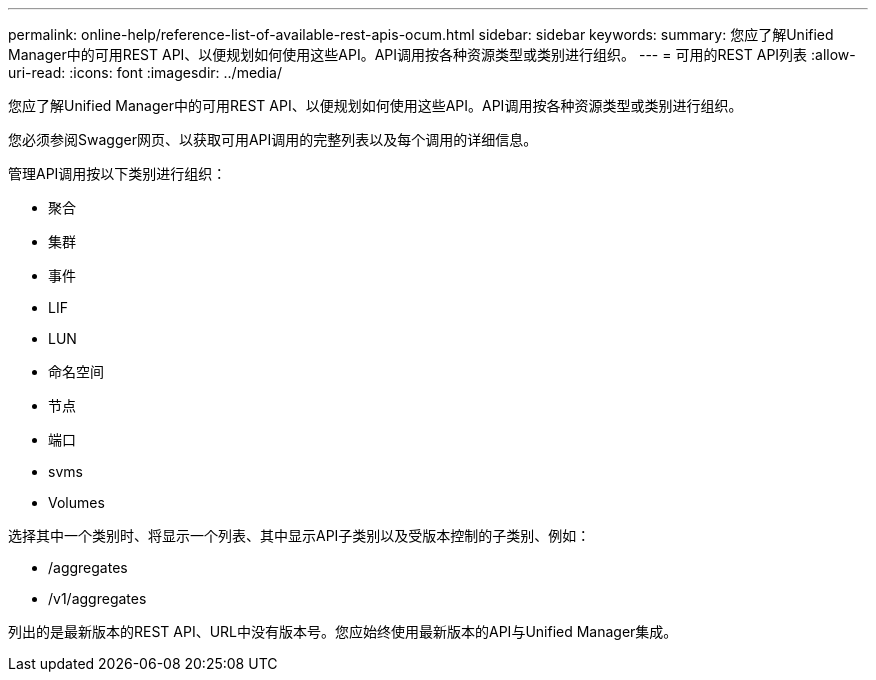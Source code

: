 ---
permalink: online-help/reference-list-of-available-rest-apis-ocum.html 
sidebar: sidebar 
keywords:  
summary: 您应了解Unified Manager中的可用REST API、以便规划如何使用这些API。API调用按各种资源类型或类别进行组织。 
---
= 可用的REST API列表
:allow-uri-read: 
:icons: font
:imagesdir: ../media/


[role="lead"]
您应了解Unified Manager中的可用REST API、以便规划如何使用这些API。API调用按各种资源类型或类别进行组织。

您必须参阅Swagger网页、以获取可用API调用的完整列表以及每个调用的详细信息。

管理API调用按以下类别进行组织：

* 聚合
* 集群
* 事件
* LIF
* LUN
* 命名空间
* 节点
* 端口
* svms
* Volumes


选择其中一个类别时、将显示一个列表、其中显示API子类别以及受版本控制的子类别、例如：

* /aggregates
* /v1/aggregates


列出的是最新版本的REST API、URL中没有版本号。您应始终使用最新版本的API与Unified Manager集成。
